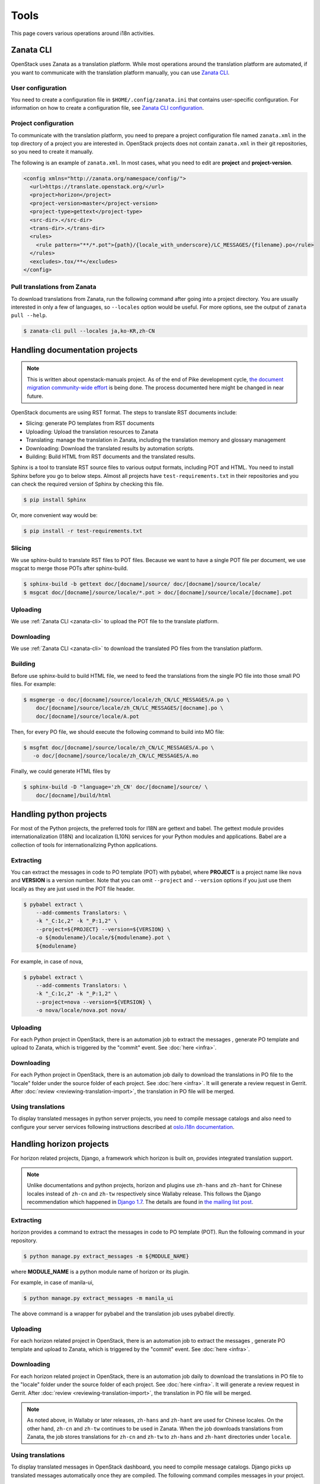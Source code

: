 =====
Tools
=====

This page covers various operations around i18n activities.

.. _zanata-cli:

Zanata CLI
----------

OpenStack uses Zanata as a translation platform.
While most operations around the translation platform are automated,
if you want to communicate with the translation platform manually,
you can use `Zanata CLI <http://docs.zanata.org/en/release/client/>`__.

User configuration
~~~~~~~~~~~~~~~~~~

You need to create a configuration file in ``$HOME/.config/zanata.ini``
that contains user-specific configuration. For information on how to
create a configuration file, see `Zanata CLI configuration
<http://docs.zanata.org/en/release/client/configuration/#user-configuration>`__.

Project configuration
~~~~~~~~~~~~~~~~~~~~~

To communicate with the translation platform, you need to prepare
a project configuration file named ``zanata.xml`` in the top directory
of a project you are interested in.
OpenStack projects does not contain ``zanata.xml`` in their git repositories,
so you need to create it manually.

The following is an example of ``zanata.xml``.
In most cases, what you need to edit are **project** and **project-version**.

.. code-block:: xml

   <config xmlns="http://zanata.org/namespace/config/">
     <url>https://translate.openstack.org/</url>
     <project>horizon</project>
     <project-version>master</project-version>
     <project-type>gettext</project-type>
     <src-dir>.</src-dir>
     <trans-dir>.</trans-dir>
     <rules>
       <rule pattern="**/*.pot">{path}/{locale_with_underscore}/LC_MESSAGES/{filename}.po</rule>
     </rules>
     <excludes>.tox/**</excludes>
   </config>

Pull translations from Zanata
~~~~~~~~~~~~~~~~~~~~~~~~~~~~~

To download translations from Zanata, run the following command
after going into a project directory.
You are usually interested in only a few of languages,
so ``--locales`` option would be useful.
For more options, see the output of ``zanata pull --help``.

.. code-block:: console

   $ zanata-cli pull --locales ja,ko-KR,zh-CN

Handling documentation projects
-------------------------------

.. note::

   This is written about openstack-manuals project.
   As of the end of Pike development cycle,
   `the document migration community-wide effort
   <https://specs.openstack.org/openstack/docs-specs/specs/pike/os-manuals-migration.html>`__
   is being done. The process documented here might be changed in near future.

OpenStack documents are using RST format.
The steps to translate RST documents include:

* Slicing: generate PO templates from RST documents
* Uploading: Upload the translation resources to Zanata
* Translating: manage the translation in Zanata, including the translation
  memory and glossary management
* Downloading: Download the translated results by automation scripts.
* Building: Build HTML from RST documents and the translated results.

Sphinx is a tool to translate RST source files to various output formats,
including POT and HTML. You need to install Sphinx before you go to below
steps. Almost all projects have ``test-requirements.txt`` in their repositories
and you can check the required version of Sphinx by checking this file.

.. code-block:: console

   $ pip install Sphinx

Or, more convenient way would be:

.. code-block:: console

   $ pip install -r test-requirements.txt

Slicing
~~~~~~~

We use sphinx-build to translate RST files to POT files. Because we want to
have a single POT file per document, we use msgcat to merge those POTs after
sphinx-build.

.. code-block:: console

   $ sphinx-build -b gettext doc/[docname]/source/ doc/[docname]/source/locale/
   $ msgcat doc/[docname]/source/locale/*.pot > doc/[docname]/source/locale/[docname].pot

Uploading
~~~~~~~~~

We use :ref:`Zanata CLI <zanata-cli>` to upload the POT file to the translate
platform.

Downloading
~~~~~~~~~~~

We use :ref:`Zanata CLI <zanata-cli>` to download the translated PO files from
the translation platform.

Building
~~~~~~~~

Before use sphinx-build to build HTML file, we need to feed the translations
from the single PO file into those small PO files. For example:

.. code-block:: console

   $ msgmerge -o doc/[docname]/source/locale/zh_CN/LC_MESSAGES/A.po \
       doc/[docname]/source/locale/zh_CN/LC_MESSAGES/[docname].po \
       doc/[docname]/source/locale/A.pot

Then, for every PO file, we should execute the following command to build into
MO file:

.. code-block:: console

   $ msgfmt doc/[docname]/source/locale/zh_CN/LC_MESSAGES/A.po \
      -o doc/[docname]/source/locale/zh_CN/LC_MESSAGES/A.mo

Finally, we could generate HTML files by

.. code-block:: console

   $ sphinx-build -D "language='zh_CN' doc/[docname]/source/ \
       doc/[docname]/build/html

Handling python projects
------------------------

For most of the Python projects, the preferred tools for I18N are gettext and
babel. The gettext module provides internationalization (I18N) and localization
(L10N) services for your Python modules and applications. Babel are a
collection of tools for internationalizing Python applications.

Extracting
~~~~~~~~~~

You can extract the messages in code to PO template (POT) with pybabel,
where **PROJECT** is a project name like ``nova`` and **VERSION** is a version
number. Note that you can omit ``--project`` and ``--version`` options
if you just use them locally as they are just used in the POT file header.

.. code-block:: console

   $ pybabel extract \
       --add-comments Translators: \
       -k "_C:1c,2" -k "_P:1,2" \
       --project=${PROJECT} --version=${VERSION} \
       -o ${modulename}/locale/${modulename}.pot \
       ${modulename}

For example, in case of nova,

.. code-block:: console

   $ pybabel extract \
       --add-comments Translators: \
       -k "_C:1c,2" -k "_P:1,2" \
       --project=nova --version=${VERSION} \
       -o nova/locale/nova.pot nova/

Uploading
~~~~~~~~~

For each Python project in OpenStack, there is an automation job to extract the
messages , generate PO template and upload to Zanata, which is triggered by the
"commit" event. See :doc:`here <infra>`.

Downloading
~~~~~~~~~~~

For each Python project in OpenStack, there is an automation job daily to
download the translations in PO file to the "locale" folder under the source
folder of each project. See :doc:`here <infra>`. It will generate a review
request in Gerrit. After :doc:`review <reviewing-translation-import>`,
the translation in PO file will be merged.

Using translations
~~~~~~~~~~~~~~~~~~

To display translated messages in python server projects,
you need to compile message catalogs and also need to configure
your server services following instructions described at
`oslo.i18n documentation <https://docs.openstack.org/oslo.i18n/latest/user/usage.html#displaying-translated-messages>`__.

.. _handling_horizon_projects:

Handling horizon projects
-------------------------

For horizon related projects, Django, a framework which horizon is built on,
provides integrated translation support.

.. note::

   Unlike documentations and python projects, horizon and plugins use
   ``zh-hans`` and ``zh-hant`` for Chinese locales instead of ``zh-cn`` and
   ``zh-tw`` respectively since Wallaby release. This follows the Django
   recommendation which happened in `Django 1.7
   <https://www.djbook.ru/rel1.7/releases/1.7.html#language-codes-zh-cn-zh-tw-and-fy-nl>`__.
   The details are found in `the mailing list post
   <http://lists.openstack.org/pipermail/openstack-discuss/2021-February/020169.html>`__.

Extracting
~~~~~~~~~~

horizon provides a command to extract the messages in code to PO template
(POT). Run the following command in your repository.

.. code-block:: console

   $ python manage.py extract_messages -m ${MODULE_NAME}

where **MODULE_NAME** is a python module name of horizon or its plugin.

For example, in case of manila-ui,

.. code-block:: console

   $ python manage.py extract_messages -m manila_ui

The above command is a wrapper for pybabel and the translation job
uses pybabel directly.

Uploading
~~~~~~~~~

For each horizon related project in OpenStack, there is an automation job to
extract the messages , generate PO template and upload to Zanata, which is
triggered by the "commit" event. See :doc:`here <infra>`.

Downloading
~~~~~~~~~~~

For each horizon related project in OpenStack, there is an automation job daily
to download the translations in PO file to the "locale" folder under the source
folder of each project. See :doc:`here <infra>`. It will generate a review
request in Gerrit. After :doc:`review <reviewing-translation-import>`,
the translation in PO file will be merged.

.. note::

   As noted above, in Wallaby or later releases, ``zh-hans`` and ``zh-hant``
   are used for Chinese locales. On the other hand, ``zh-cn`` and ``zh-tw``
   continues to be used in Zanata. When the job downloads translations from
   Zanata, the job stores translations for ``zh-cn`` and ``zh-tw`` to
   ``zh-hans`` and ``zh-hant`` directories under ``locale``.

Using translations
~~~~~~~~~~~~~~~~~~

To display translated messages in OpenStack dashboard, you need to compile
message catalogs. Django picks up translated messages automatically once they
are compiled. The following command compiles messages in your project.

.. code-block:: console

   $ python manage.py compilemessages

.. _project-maintenance:

Project maintenance
-------------------

.. note::

   The scripts below depend on several python modules.
   To install these dependencies, run ``pip install -e requirements.txt``.

   More convenient way is to use **tox** like
   ``tox -e venv -- python <script-name>``.

   **tox** is available on PyPI and also available in various Linux
   distribution. ``pip install tox`` or ``apt-get install python-tox``
   (in case of Ubuntu) installs **tox**.

.. _sync-translator-list:

Sync the translator list with Zanata
~~~~~~~~~~~~~~~~~~~~~~~~~~~~~~~~~~~~

The I18n project maintains a list of language teams and their members.
The list is used by Stackalytics to gather translation statistics
(See :ref:`stats-stackalytics` for detail). It is also used by the
scripts below.

The filename of the list is ``tools/translation_team.yaml``.

This list is a cache of information on Zanata, and we need to keep it
synced with Zanata.

To sync the translator list, run the following command:

.. code-block:: console

   tox -e zanata-users-sync

The above run the following internally:

.. code-block:: console

   python tools/zanata/zanata_users.py --output-file tools/zanata/translation_team.yaml

Retrieve translation statistics
~~~~~~~~~~~~~~~~~~~~~~~~~~~~~~~

:ref:`AC status in I18n project <i18n-ac>` is determined based on
translation statistics in a specific period.

The script ``tools/zanata/zanata_stats.py`` helps retrieving
translation statistics from Zanata.

To run the script:

.. code-block:: console

   tox -e venv -- python ./tools/zanata/zanata_stats.py <options>

``--help`` option shows the detail usage.

Extract Zanata user information
~~~~~~~~~~~~~~~~~~~~~~~~~~~~~~~

At the moment, the I18n SIG Chair needs to maintain the AC list of the I18n
project manually around the end of each release cycle.
This requires name and e-mail address of individual translators.

The script ``tools/zanata/zanata_userinfo.py`` helps this.
It generates a CSV file by reading a YAML file which contains the list
of translators (e.g., ``translation_team.yaml``) with user name and
e-mail addresses by interacting with Zanata API.

.. note::

   This script requires Zanata admin privilege.

